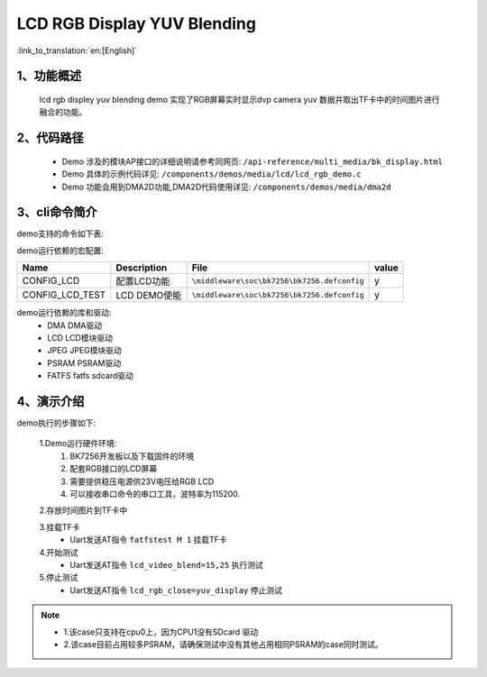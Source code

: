 LCD RGB Display YUV Blending
=================================

:link_to_translation:`en:[English]`

1、功能概述
--------------------------
	lcd rgb displey yuv blending demo 实现了RGB屏幕实时显示dvp camera yuv 数据并取出TF卡中的时间图片进行融合的功能。

2、代码路径
--------------------------
	 - Demo 涉及的模块AP接口的详细说明请参考同网页: ``/api-reference/multi_media/bk_display.html``
	
	 - Demo 具体的示例代码详见: ``/components/demos/media/lcd/lcd_rgb_demo.c``
	
	 - Demo 功能会用到DMA2D功能,DMA2D代码使用详见: ``/components/demos/media/dma2d``

3、cli命令简介
--------------------

demo支持的命令如下表:

+-------------------------------------------+------------------------+
|Command                                    |Description             |
+===========================================+========================+
|fatfstest M 1                              |扫卡                    |
+-------------------------------------------+------------------------+
|lcd_video_blend=clk_div,帧率               |配置clk div和帧率       |
+-------------------------------------------+------------------------+
|lcd_rgb_close=yuv_display                   |关闭屏幕                |
+-------------------------------------------+------------------------+



demo运行依赖的宏配置:

+---------------------------+----------------------------+----------------------------------------------------+-----+
|Name                       |Description                 |   File                                             |value|
+===========================+============================+====================================================+=====+
|CONFIG_LCD                 |配置LCD功能                 |``\middleware\soc\bk7256\bk7256.defconfig``         |  y  |
+---------------------------+----------------------------+----------------------------------------------------+-----+
|CONFIG_LCD_TEST            |LCD DEMO使能                |``\middleware\soc\bk7256\bk7256.defconfig``         |  y  |
+---------------------------+----------------------------+----------------------------------------------------+-----+

demo运行依赖的库和驱动:
 - DMA DMA驱动
 - LCD LCD模块驱动
 - JPEG JPEG模块驱动
 - PSRAM PSRAM驱动
 - FATFS fatfs sdcard驱动

4、演示介绍
--------------------------

demo执行的步骤如下:

	1.Demo运行硬件环境:
	 1) BK7256开发板以及下载固件的环境
	 2) 配套RGB接口的LCD屏幕
	 3) 需要提供稳压电源供23V电压给RGB LCD
	 4) 可以接收串口命令的串口工具，波特率为115200.

	2.存放时间图片到TF卡中

	3.挂载TF卡
	 - Uart发送AT指令 ``fatfstest M 1`` 挂载TF卡

	4.开始测试
	 - Uart发送AT指令 ``lcd_video_blend=15,25`` 执行测试

	5.停止测试
	 - Uart发送AT指令 ``lcd_rgb_close=yuv_display`` 停止测试


.. note::
 - 1.该case只支持在cpu0上，因为CPU1没有SDcard 驱动
 - 2.该case目前占用较多PSRAM，请确保测试中没有其他占用相同PSRAM的case同时测试。